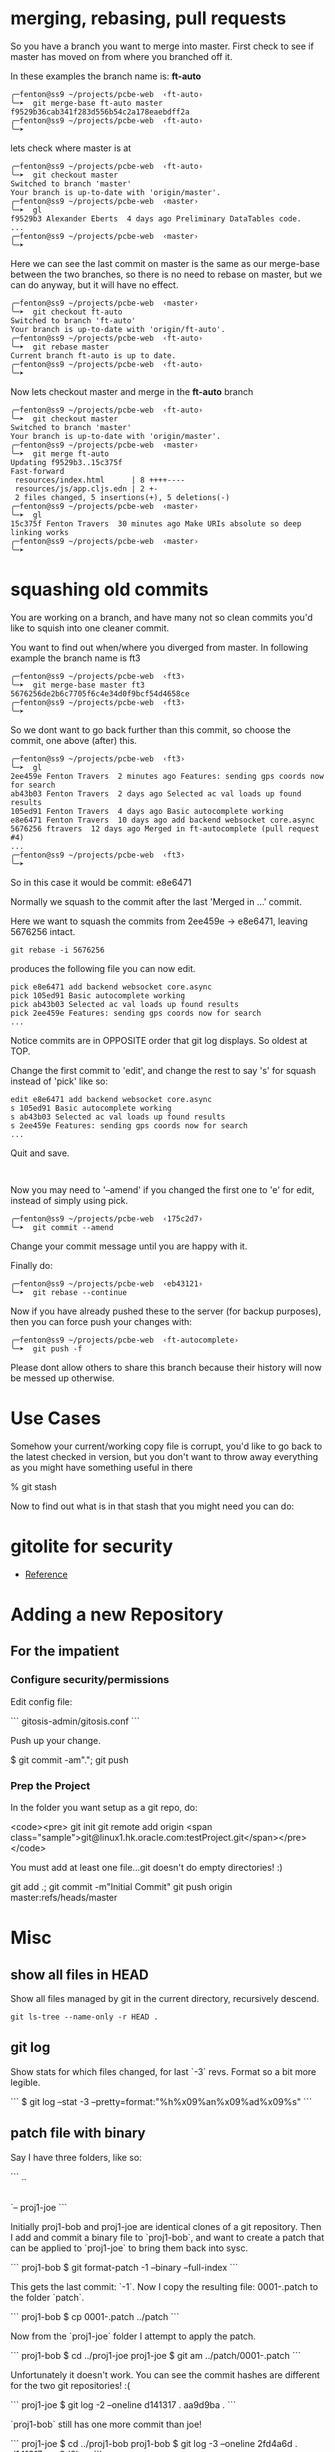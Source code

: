 * merging, rebasing, pull requests

So you have a branch you want to merge into master.  First check to
see if master has moved on from where you branched off it.

In these examples the branch name is: *ft-auto*

#+BEGIN_SRC shell
╭─fenton@ss9 ~/projects/pcbe-web  ‹ft-auto› 
╰─➤  git merge-base ft-auto master
f9529b36cab341f283d556b54c2a178eaebdff2a
╭─fenton@ss9 ~/projects/pcbe-web  ‹ft-auto› 
╰─➤  
#+END_SRC

lets check where master is at

#+BEGIN_SRC 
╭─fenton@ss9 ~/projects/pcbe-web  ‹ft-auto› 
╰─➤  git checkout master
Switched to branch 'master'
Your branch is up-to-date with 'origin/master'.
╭─fenton@ss9 ~/projects/pcbe-web  ‹master› 
╰─➤  gl
f9529b3 Alexander Eberts  4 days ago Preliminary DataTables code.
...
╭─fenton@ss9 ~/projects/pcbe-web  ‹master› 
╰─➤  
#+END_SRC

Here we can see the last commit on master is the same as our
merge-base between the two branches, so there is no need to rebase on
master, but we can do anyway, but it will have no effect.

#+BEGIN_SRC 
╭─fenton@ss9 ~/projects/pcbe-web  ‹master› 
╰─➤  git checkout ft-auto
Switched to branch 'ft-auto'
Your branch is up-to-date with 'origin/ft-auto'.
╭─fenton@ss9 ~/projects/pcbe-web  ‹ft-auto› 
╰─➤  git rebase master
Current branch ft-auto is up to date.
╭─fenton@ss9 ~/projects/pcbe-web  ‹ft-auto› 
╰─➤  
#+END_SRC

Now lets checkout master and merge in the *ft-auto* branch

#+BEGIN_SRC 
╭─fenton@ss9 ~/projects/pcbe-web  ‹ft-auto› 
╰─➤  git checkout master
Switched to branch 'master'
Your branch is up-to-date with 'origin/master'.
╭─fenton@ss9 ~/projects/pcbe-web  ‹master› 
╰─➤  git merge ft-auto
Updating f9529b3..15c375f
Fast-forward
 resources/index.html      | 8 ++++----
 resources/js/app.cljs.edn | 2 +-
 2 files changed, 5 insertions(+), 5 deletions(-)
╭─fenton@ss9 ~/projects/pcbe-web  ‹master› 
╰─➤  gl
15c375f Fenton Travers  30 minutes ago Make URIs absolute so deep linking works
╭─fenton@ss9 ~/projects/pcbe-web  ‹master› 
╰─➤  
#+END_SRC

* squashing old commits

You are working on a branch, and have many not so clean commits you'd
like to squish into one cleaner commit.

You want to find out when/where you diverged from master.  In
following example the branch name is ft3

#+BEGIN_SRC shell
╭─fenton@ss9 ~/projects/pcbe-web  ‹ft3› 
╰─➤  git merge-base master ft3
5676256de2b6c7705f6c4e34d0f9bcf54d4658ce
╭─fenton@ss9 ~/projects/pcbe-web  ‹ft3› 
╰─➤  
#+END_SRC

So we dont want to go back further than this commit, so choose the
commit, one above (after) this.

#+BEGIN_SRC shell
╭─fenton@ss9 ~/projects/pcbe-web  ‹ft3› 
╰─➤  gl
2ee459e Fenton Travers  2 minutes ago Features: sending gps coords now for search
ab43b03 Fenton Travers  2 days ago Selected ac val loads up found results
105ed91 Fenton Travers  4 days ago Basic autocomplete working
e8e6471 Fenton Travers  10 days ago add backend websocket core.async
5676256 ftravers  12 days ago Merged in ft-autocomplete (pull request #4)
...
╭─fenton@ss9 ~/projects/pcbe-web  ‹ft3› 
╰─➤ 
#+END_SRC

So in this case it would be commit: e8e6471

Normally we squash to the commit after the last 'Merged in ...'
commit. 

Here we want to squash the commits from 2ee459e -> e8e6471, leaving
5676256 intact.

: git rebase -i 5676256

produces the following file you can now edit.

#+BEGIN_SRC 
pick e8e6471 add backend websocket core.async
pick 105ed91 Basic autocomplete working
pick ab43b03 Selected ac val loads up found results
pick 2ee459e Features: sending gps coords now for search
...
#+END_SRC

Notice commits are in OPPOSITE order that git log displays.  So oldest
at TOP.

Change the first commit to 'edit', and change the rest to say 's' for
squash instead of 'pick' like so:

#+BEGIN_SRC 
edit e8e6471 add backend websocket core.async
s 105ed91 Basic autocomplete working
s ab43b03 Selected ac val loads up found results
s 2ee459e Features: sending gps coords now for search
...
#+END_SRC


Quit and save.  

#+BEGIN_SRC 

#+END_SRC

Now you may need to '--amend' if you changed the first
one to 'e' for edit, instead of simply using pick.


: ╭─fenton@ss9 ~/projects/pcbe-web  ‹175c2d7› 
: ╰─➤  git commit --amend

Change your commit message until you are happy with it.

Finally do:

: ╭─fenton@ss9 ~/projects/pcbe-web  ‹eb43121› 
: ╰─➤  git rebase --continue

Now if you have already pushed these to the server (for backup
purposes), then you can force push your changes with: 

: ╭─fenton@ss9 ~/projects/pcbe-web  ‹ft-autocomplete› 
: ╰─➤  git push -f   

Please dont allow others to share this branch because their history
will now be messed up otherwise.

* Use Cases

Somehow your current/working copy file is corrupt, you'd like to go
back to the latest checked in version, but you don't want to throw
away everything as you might have something useful in there

    % git stash

Now to find out what is in that stash that you might need you can do:

* gitolite for security

+ [[https://wiki.archlinux.org/index.php/gitolite][Reference]]

* Adding a new Repository

** For the impatient

*** Configure security/permissions

Edit config file: 

```
gitosis-admin/gitosis.conf
```

Push up your change.

    $ git commit -am"."; git push

***  Prep the Project

In the folder you want setup as a git repo, do:

<code><pre>
git init
git remote add origin <span class="sample">git@linux1.hk.oracle.com:testProject.git</span></pre></code>

You must add at least one file...git doesn't do empty directories! :)

    git add .; git commit -m"Initial Commit"
    git push origin master:refs/heads/master

* Misc
** show all files in HEAD

Show all files managed by git in the current directory, recursively
descend. 

: git ls-tree --name-only -r HEAD .

** git log

Show stats for which files changed, for last `-3` revs.  Format so a
bit more legible.

```
$ git log --stat -3 --pretty=format:"%h%x09%an%x09%ad%x09%s"
```


** patch file with binary

Say I have three folders, like so:

```
..
|-- proj1-bob
|-- patch
`-- proj1-joe
```

Initially proj1-bob and proj1-joe are identical clones of a git
repository.  Then I add and commit a binary file to `proj1-bob`, and
want to create a patch that can be applied to `proj1-joe` to bring
them back into sysc.

```
proj1-bob $ git format-patch -1 --binary --full-index
```

This gets the last commit: `-1`.  Now I copy the resulting file:
0001-.patch to the folder `patch`.

```
proj1-bob $ cp 0001-.patch ../patch
```

Now from the `proj1-joe` folder I attempt to apply the patch.

```
proj1-bob $ cd ../proj1-joe
proj1-joe $ git am ../patch/0001-.patch
```

Unfortunately it doesn't work.  You can see the commit hashes are
different for the two git repositories! :(

```
proj1-joe $ git log -2 --oneline
d141317 .
aa9d9ba .
```

`proj1-bob` still has one more commit than joe!

```
proj1-joe $ cd ../proj1-bob
proj1-bob $ git log -3 --oneline
2fd4a6d .
d141317 .
aa9d9ba .
```

* Go back in time

First find the hash of the commit you want to go to with:

    git log --oneline

Then just do:

    git checkout [hash]

* Detached Head issues

** Changes on a detached head

If you have changes on a detached head do the following:

* Create a new branch with:

    git checkout -b [branchName]

* Switch to master

    git checkout master

* Merge changes from branch

    git merge [branchName]

* Delete old branch

    git branch -d [branchName]

** Commits on a detached head

If you accidently committed some changes on a detached head and say
switched to master do the following:

* Switch back to the detached head, (say it had a commit hash = e0a5a84):

    git checkout e0a5a84

* Then do the steps from above.

* Finding when a problem was introduced

Sometimes a problem gets introduced into the code and you want to find
out when it got introduced.  You can use the `git bisect` command to
find the offending commit.

    git bisect start
    git bisect good 61d20a3
    git bisect bad master
    
assuming the last known good commit was `61d20a3`.  You will then be
put on a commit halfway between `master` and `61d20a3`.  Then run
whatever it is that you'll do to find the problem, a grep, a compile,
etc...  

If the problem still persists, type:

    git bisect bad

So git will give you a commit 1/2 way between `61d20a3` and the
current commit.  Otherwise `git bisect good` will move you to a commit
in the opposite direction.

** Stop Bisecting

    git bisect reset HEAD

** In more detail...

*** Edit config file

Edit config file: `gitosis-admin/gitosis.conf`

The following is the template for understanding the format of this
file:

    [group groupName]
    writable = repoName
    members = user1 user2

The fields above that need to be filled in with your specific
information are:

-   `groupName` : This is the name of your project group
-   `repoName` : This is the name of the folder that holds your
    repository/project
-   `user1`, `user2` : This is the name of the user who will belong
    to this group. This must correspond to the filename located in
    `gitosis-admin/keydir/user1.pub`. Note don’t include the `.pub`
    extension.

Example:

    $ cat ~/projects/gitosis-admin/gitosis.conf
    [gitosis]
    [group gitosis-admin]
    writable = gitosis-admin
    members = ftravers@ftravers-laptop
    [group testgroup1]
    members = ftravers@ftravers-laptop @anothergroup
    writable = testrepo1 testrepo2 
    readonly = testrepo3
    ## You can use groups just to avoid listing users multiple times. Note
    ## no writable= or readonly= lines.
    [group anothergroup]
    members = alice bill

where

-   `writable` : defines who has commit privileges
-   `readonly` : defines who has read only privileges
-   `testgroup1` : is the name of the group
-   `testrepo1` : is the name of the new repository
-   `members` : is a space delimeted list of users included in this
    group

The `members` list should be the filenames from
`~/projects/gitosis-admin/keydir` folder without the `.pub`
extension.

*** Create a new project and push to server

Now create the project...

    $ cd ~/projects; 

You can create a new empty directory, or copy an existing
directory/files into this folder

-   Without Maven

    $ rm -rf testrepo1; mkdir testrepo1

-   - OR – with Maven

    $ mvn archetype:create -DgroupId=com.mycompany.app -DartifactId=testrepo1

-   Add it to git server

    $ cd testrepo1; git init
    $ git remote add spicevan ft_git3@spicevan.com:testrepo1.git
    $ git remote add origin git@linux1.hk.oracle.com:testrepo1.git

Do some work, git add and commit files like: `test.txt`

If you copy some files into here that you want to then manage,
after the copy do the following:

    $ cd testrepo1
    $ git add .
    $ git commit -m"Initial Commit"
    $ git push origin master:refs/heads/master

* References

[Git Reference](http://git.or.cz/course/svn.html)

[Visual Git](http://marklodato.github.com/visual-git-guide/index-en.html)

* Install gitosis on Dreamhost

Reference:
[Dreamhost Gitosis Setup](http://wiki.dreamhost.com/Gitosis)

    $ ssh-keygen -t rsa
    $ ssh-copy-id ft_git3@spicevan.com
    $ rsync -avP --stats .ssh/id_rsa.pub ft_git3@spicevan.com:~

Check your version of python with: `python --version`

-   for JeOS systems see:
    -   [Installing GIT](/applications.html#git)
    -   [Installing Python 2.6](/applications.html#python26)


for 2.5\*

    [remote]$ mkdir -p $HOME/lib/python2.5/site-packages
    [remote]$ export PYTHONPATH=$HOME/lib/python2.5/site-packages
    [remote]$ mkdir ~/src; cd ~/src; wget http://pypi.python.org/packages/2.5/s/setuptools/setuptools-0.6c11-py2.5.egg
    [remote]$ sh setuptools-0.6c11-py2.5.egg --prefix=$HOME

if you need a proxy for wget use something like:

    export http_proxy=http://your.proxy.server:port && wget -c http://whatever

for 2.6\*

    [remote]$ mkdir -p $HOME/lib/python2.6/site-packages
    [remote]$ export PYTHONPATH=$HOME/lib/python2.6/site-packages
    [remote]$ mkdir ~/src; cd ~/src; wget http://pypi.python.org/packages/2.6/s/setuptools/setuptools-0.6c11-py2.6.egg
    [remote]$ sh setuptools-0.6c11-py2.6.egg --prefix=$HOME

The rest is the same for either version.

    [remote]$ git clone git://eagain.net/gitosis.git

If the `git clone git://eagain.net/gitosis.git` line doesn’t work for
you like it didn’t for me once, you can download the tar.gz off the
web and untar it in your root folder so `cd; ls` shows the `gitosis`
directory.

Maybe get it here:
[http://felixembeddedonandroid.googlecode.com/files/gitosis.tar.gz](http://felixembeddedonandroid.googlecode.com/files/gitosis.tar.gz)

    [remote]$ cd; tar xvfz gitosis-somelongHashCode.tar.gz

The rest should go without a hitch

    [remote]$ cd gitosis/
    [remote]$ export PATH=$HOME/bin:$PATH
    [remote]$ python setup.py install --prefix=$HOME; cd
    [remote]$ echo "export PYTHONPATH=$HOME/lib/python2.5/site-packages/" >> .bashrc
    [remote]$ echo "export PYTHONPATH=$HOME/lib/python2.5/site-packages/" >> .bash_profile
    [remote]$ echo "export PATH=$HOME/bin:$PATH" >> .bashrc
    [remote]$ echo "export PATH=$HOME/bin:$PATH" >> .bash_profile
    [remote]$ . ~/.bash_profile
    [remote]$ gitosis-init < id_rsa.pub; rm -f id_rsa.pub
    [remote]$ chmod 750 $HOME/repositories/gitosis-admin.git/hooks/post-update
    $ mkdir ~/projects; cd ~/projects
    $ git clone ft_git3@spicevan.com:gitosis-admin.git

* When others want to use repository

** Get users public key

Whoever wants to work on the repo must create a public/private key
pair and send you the public key.

[testuser@local]$ ssh-keygen -t rsa  
[testuser@local]$ cp .ssh/id\_rsa.pub \~

Send the administrator of the repository your `~/.ssh/id_rsa.pub`
file.

As the administrator add the file to the `keydir` folder:

    $ cp /home/testuser/id_rsa.pub ~/projects/gitosis-admin/keydir/testuser.pub
    $ cd ~/projects/gitosis-admin/keydir
    $ git add .
    $ cd ..

Now we have their public key we can add them to projects, edit the
`~/projects/gitosis-admin/gitosis.conf` file.

    $ cat ~/projects/gitosis-admin/gitosis.conf
    [gitosis]
    [group gitosis-admin]
    writable = gitosis-admin
    members = ftravers@ftravers-laptop
    [group testgroup1]
    writable = testrepo1
    members = ftravers@ftravers-laptop testuser
    $

Finally push up your changes to the conf file and the added public
key to the server:

    $ git commit -a -m"My Message."
    $ git push

** Clone Repository

Now the other user `testuser` can checkout this repository

    [testuser@local]$ mkdir ~/projects; cd ~/projects
    [testuser@local]$ git clone ft_git3@spicevan.com:testrepo1.git; cd ~/projects/testrepo1
    # make some changes to the file @test.txt@ in the repo and commit and push them back to the server.
    [testuser@local]$ git commit -a -m"My comment.";
    [testuser@local]$ git push

** Pull Updates from Remote Repository

    git pull origin master

* Test merging

In the above section a second user `testuser` modified a file:
`test.txt` that the user `ftravers` also has. So as `ftravers` we
modify our copy of `test.txt` and show below how to merge this with
the different version that exists up on the server.

** Verify the updates

As the original `ftravers` user, verify the updates the `testuser`
made.

    $ cd ~/projects/testrepo1/

Make some mods to `test.txt` file. This means what’s on the server
will conflict with what you have locally. So try to pull down the
changes that are on the server.

    $ git pull origin master

Do any merging required if auto-merge fails and push up your
changes.

    $ cd ~/projects/testrepo1/; git push

** Verify the changes as testuser

Now you can log back in as test user and pull down the changes.

    [testuser@local]$ cd ~/projects/testrepo1; git pull; cat test.txt

* Misc Tasks

** Branching

Create a new branch and begin working on it.

    git checkout -b <new branch name>

As you go developing the master branch may have moved along, so it is
useful to pull in the changes that have occured on master while you have
been editing on your branch.  While on your branch do:

     git rebase master

That will pull the changes that have occured on master while you've
been editing on your branch, into your branch.

** Pushing a branch to remote repository

    git push origin newfeature

Where `origin` is your remote name and `newfeature` is the name of
the branch you want to push up.

** Pull a remote branch

Check the remote branches

    git remote show origin

update your local repo so it is aware of new branches on ‘origin’.
    
    git fetch

create a local tracking branch:

    git checkout -b local-branch-name origin/remote-branch-name

where the first experimental is the name of your local branch that
maps to the branch name on the remote (origin) named (experimental) as
well.

** Delete a remote tracking branch

    git branch -d -r origin/<remote branch name>

origin/master is a remote tracking branch for
the master branch in the origin repo

*** Deleting remote branch

Deleting is also a pretty simple task (despite it feeling a bit
kludgy):

    git push origin :newfeature

That will delete the newfeature branch on the origin remote, but
you’ll still need to delete the branch locally with git branch -d
newfeature.

** Compare Branches

Often you'll be working on a branch, then switch back to the
master...and would like to know what is the difference between the two
branches.  The following shows files and how changed.

    git diff --name-status <branch1>..<branch2>
    git diff --name-status master..npe

* Branching, Merging best practices

Normally when you've created a branch you want to regularly do:

    git rebase master

This gets all the changes that have occurred on master while you are
on your branch and puts them *under* your commits.

When you are ready to merge back to master, you want to squash all
your commits into a single commit.

First find out which commits have occurred since you were on master
with either of the following:

    git log master..HEAD
    git log master..HEAD --oneline

Here is an example:

    $ git log master..HEAD --oneline
    0da7acd .
    574f56c .
    $

So I can see there have been two commits, and I want to squish these
into one.  These are listed most recent at top.

Next run an interactive rebase with:

    git rebase -i HEAD~2

Since I only have two commits, I use HEAD~2, if you have more commits,
change the number after HEAD~.  Now your editor will pop up allowing
you to start your rebase.  Now we will squish the newer commits into
the oldest commit.  During rebase the commits are listed in reverse
order to git log, with newest at the bottom.  My editor has the
following two lines at the top:

    pick 574f56c . <--- older commit
    pick 0da7acd . <--- newer commit

I change this to:

    pick 574f56c .
    squash 0da7acd .

This will merge the two commits into a single new commit.  Then just
save and exit out of your editor to go to the next step.  Another
editor window will popup where you can adjust the commit message for
this new single commit.

Now we are in a good position to create a proper patch file which we
can give to the code base owner, so they can easily see what you've
changed in the code.

* How to create and apply a patch with Git

** Create a patch file

You are on branch that you want to compare against master.

<pre><div class="sample_code">git format-patch <span class="parameter">master</span> --stdout &gt; <span class="parameter">file.patch</span></div></pre>

Take a look at what changes are in the patch

    git apply --stat file.patch

** Compare working directory against latest commit (HEAD)

    git diff HEAD --

** diff

Then you might wonder what is the difference between a file that
exists in two different  
branches.

    git diff <branchA> <branchB> -- <file>
    git diff <commit> <commit> -- <file>

compare file: pom.xml with current and two commits ago:

    git diff HEAD HEAD^^ -- pom.xml
    git diff HEAD HEAD~2 -- pom.xml

tags: diff two files

** Bring down remote changes

Say the branch we are interested in bring remote changes down into is
‘master’. The first thing we do is ensure locally we are on the master
branch. If you are not on the master branch commit or stash your local
changes on the branch you are on and switch to the master branch.

    git checkout master

Now pull down the remote changes into your remote-tracking branch.
You can see your local branches and your remote-tracking branches by
doing: `git branch` and `git branch -r` respectively. When I do a `git
branch -r` I see that I have a branch called `origin/master`.

    $ git branch -r
      origin/master

So to safetly update my remote-tracking branch origin/master I simply
do:

    git fetch origin

Now I can compare the differences between my version of master and the
remote version. I simply do:

    $ git diff --name-status master origin/master

To see a list of files that have been changed. Then I can get the  
full diff file by dropping the `--name-status` parameter:

    $ git diff master origin/master > ~/tmp/diff.diff

I output the results of that command to a file that I can later
open  
in emacs to get a better view of what the changes actually are.

If you are happy with the differences then you can merge them:

    $ git merge origin/master

** (segue) Resolving merge problems for a single file

Say we have a file that can’t be automatically merged. The
branches  
are ‘bugFix’ and ‘master’, and the file it is complaining about
is:  
‘src/main/java/com/acme/My.java’. First commit all changes on
branch  
‘bugFix’, then switch to ‘master’ and try to merge. My.java fails  
auto merge. Get the diff for this file with:

    git diff bugFix master src/main/java/com/acme/My.java > ~/tmp/My.java.diff

Now get the My.java on the bugFix branch and apply this patch to it
in  
emacs.

    mv src/main/java/com/acme/My.java src/main/java/com/acme/My.java.master
    git checkout bugFix src/main/java/com/acme/My.java

Now open both files in emacs and run command:
`A-x ediff-patch-buffer`  
and pick the correct buffers for the patch and the file to patch.

Finally you can use ‘n’, ‘p’ for next and previous patch chunks.
You  
can type ‘?’ in the mini-buffer to get a list of commands to help
you.

** (segue – over)

The following workflow has us list all of our branch (-a includes
the remote branches)

    ftravers@ftravers-laptop:~/projects2/crmod-ws-wrapper$ git branch -a
      activity
    * master
      remotes/origin/master
    ftravers@ftravers-laptop:~/projects2/crmod-ws-wrapper$ git fetch origin

Check which files have changed, and what has changed in the files

    ftravers@ftravers-laptop:~/projects2/crmod-ws-wrapper$ git diff --name-status master..remotes/origin/master
    M       src/main/java/com/oracle/ngsp/crmod/ServiceRequest.java
    ftravers@ftravers-laptop:~/projects2/crmod-ws-wrapper$ git diff master..remotes/origin/master src/main/java/com/oracle/ngsp/crmod/ServiceRequest.java
    ...a lot of diff info...

Finally we can merge the branch into our master branch

    ftravers@ftravers-laptop:~/projects2/crmod-ws-wrapper$ git branch -a
      activity
    * master
      remotes/origin/master
    ftravers@ftravers-laptop:~/projects2/crmod-ws-wrapper$ git merge remotes/origin/master
    Updating 2872496..3f88c4a
    Fast-forward
     .../java/com/oracle/ngsp/crmod/ServiceRequest.java |   47 ++++++++++----------
     1 files changed, 24 insertions(+), 23 deletions(-)
    ftravers@ftravers-laptop:~/projects2/crmod-ws-wrapper$ 

Finally, we might just want to make sure if anything got added that
we push that back up  
to the remote too.

    ftravers@ftravers-laptop:~/projects2/crmod-ws-wrapper$ git push
    Everything up-to-date

** Manual Merge

Sometimes the auto-merge will report an inability to auto-merge for
you:

    CONFLICT (content): Merge conflict in src/main/java/com/oracle/ngsp/crmod/Activity.java
    Automatic merge failed; fix conflicts and then commit the result.

Now type:

    git mergetool


** Unstaging a file

To unstage the file: `src/site/apt/build.apt~`

    git reset HEAD src/site/apt/build.apt~

** Git Ignore file

Create a file called `.gitignore` in the project root and put lines
like the following in it.

    # a comment - this is ignored
    *.a       # no .a files
    !lib.a    # but do track lib.a, even though you're ignoring .a files above
    /TODO     # only ignore the root TODO file, not subdir/TODO
    build/    # ignore all files in the build/ directory
    doc/*.txt # ignore doc/notes.txt, but not doc/server/arch.txt
    target/
    *.diff
    *~


** Committing

Before you commit, you’ll want to checkout what’s going on. The
command  
to see what has been modified, added, etc.. is:

    git status

To get a feel for which files have been changed and by how much
try:

    git diff --stat

which gives you a sense of which files have been changed and by how
much. To  
see what has changed in a given file do:

    git diff <filename>    # Command Format
    git diff src/test/java/com/oracle/ngsp/crmod/ServiceRequestTest.java     # Command Example

Now you can add the file into the staging area with:

    git add src/test/java/com/oracle/ngsp/crmod/ServiceRequestTest.java

Then you can commit it with:

    git commit -m"<commit_Message>"   # Command Format
    git commit -m"Removed testGetActivities from ServiceRequestTest"     # Command Example

** See changes to a file

    git log -p <path to file>

* Using Git on Windows

* Install `msysgit`

Download a file that looks like: `Git-1.7.9-preview20120201.exe` from
[msysgit downloads](http://code.google.com/p/msysgit/downloads/list)
page.  The actual version number/date may be incremented from whats
above when you go to download this.

In the selection "how would you like to use Git from the command
line?", the default is "use Git bash only", which is ok

Now you can open Git Bash and interact with repositories.  Keep in
mind that if you want to interact by writing to repositories in GIT
you'll need to follow the next few steps.  But with what you've done
so far you can clone publicly readable repositories.  They are the
ones that start with `http` not `<username>@<host>:<repo>`

To get write access do the following:

* Generate your public/private key pair.  Open GIT-Bash and type:

    ssh-keygen

Just hit enter for all the prompts, don't use a passphrase.

The public key is the file:

    ~/.ssh/id_rsa.pub

Email the git administrator your public key.

* Change your routing

If you are plugged on a company network where SSH is not tolerated
but on the other hand have access to a wifi network where it is,   
there is a way to have GIT working without plugging/unplugging your
network cable

-   connect to the wifi network and make sure you can access
    internet

You can now figure out two informations from the traceroute
command:

    bvanders-laptop:~ bvanders$ traceroute spicevan.com
    traceroute to spicevan.com (173.236.138.100), 64 hops max, 40 byte packets
     1  xxx.xxxx.xxx (192.168.0.1)  163.935 ms  167.994 ms  153.271 ms

*Note: on windows, the command would be tracert spicevan.com but the result would be similar*

*192.168.0.1* is your gateway  
*173.236.138.100* is spicevan.com’s ip address

-   connect your ethernet cable and type the following command to
    add a static route:

`sudo route add 173.236.138.100/32 192.168.0.1`

*Note: on windows, the command is `route ADD 173.236.138.100 MASK 255.255.255.0 192.168.0.1`*

You should now be able to test it with the command `git status`

* Tags

List the tags with 

    git tag -l 

and then checkout a specific tag: 

    git checkout <tag_name>

* Recipes
** Cherry pick files from other branch

What is the best way to merge selective files from one development
branch to another while leaving behind everything else?

    #You are in the branch you want to merge to
    git checkout <branch_you_want_to_merge_from> <file_paths...>

** Restore deleted file

Q: I deleted a file, committed that delete. How do I find the
commit where that file was deleted and how do I restore just that
file?

A: Find the last commit that affected the given path. As the file
isn’t in the HEAD commit, this commit must have deleted it.

    git rev-list -n 1 HEAD -- <file_path>

Then checkout the version at the commit before.

    git checkout <deleting_commit>^ -- <file_path>

** I committed something in the past for one file and I want to undo that commit.

open gitk in the project and navigate the history to find the
commit you want to undo. Make sure you have ‘patch’ selected in
bottom right window. You can right click on the filename and choose
‘Highlight this only’. Look in the box: ‘SHA1 ID:’ to get a sense
of the SHA1 ID for this commit. Then do a: `git log` in the
terminal so you can select (copy/paste) this SHA1. Make sure you
have the version number (SHA1) of the commit before the commit that
has the change. Once you have the SHA1 you want to checkout this
version like so:

git checkout a5ab6dd2505a5bcbdeafcb393cafd6a404ef051d —
src/main/java/com/oracle/git/sesReader/SesReader.java

** revert (reset) a single file

This one is hard to find out there so here it is. If you have an
uncommitted change (its only in your working copy) that you wish to
revert (in SVN terms) to the copy in your latest commit, do the
following:

    git checkout filename

** Move remote repo

Say I want to start using a new remote repository. Say also that this
remote repository doesn’t have the code there yet.

-   Change Origin

The first thing to do is change where origin points to

    $ git remote -v
    origin  ft_git3@spicevan.com:elisp.git (fetch)
    origin  ft_git3@spicevan.com:elisp.git (push)
    $ git remote set-url origin git@linux1.hk.oracle.com:elisp.git
    $ git push origin master:refs/heads/master

If the repo already exists on the server (say for your colleagues  
after you’ve moved it there), they just have to do the @git
remote  
set-url...@ step, followed by:

    git pull origin master

** Setting up a public repository

See: [applications.html#Public_Read_Access]

** Normal Development Workflow

The following example demonstrates how a normal coding workflow should
be executed.  A simple file will be used to demonstrate how these
things work.  The file is called `testBranch.mmd` and only has the
following line in it to start with.  It is on the master branch.

    Starting file in _master_ branch.

Commit this file on master like so:

    git commit -am'Starting commit on _master_'

** Branch

The first step is to make a branch, we'll call it `branch1`.

    git checkout -b branch1

Now lets add an additional line:

    Starting file in _master_ branch. 
    First commit on branch1.

and commit our change on `branch1`.

    git commit -am'First commit on branch1'

Lets modify the second line and add another line

    Starting file in _master_ branch. 
    First commit on branch1, modified.
    2nd commit on branch1.

and do another commit:

    git commit -am'2nd commit on branch1'

Now lets switch back to master:

    git checkout master

Insert a line at the top of the file:

    Came back to master and change original file.
    Starting file in _master_ branch. 

and commit the change:

    git commit -am'back on master'

** Normal Development Workflow Tutorial

Lets imagine that you've asked a fellow coder to fix or enhance some
code that you wrote.  You would like to understand the changes that
they are making.  In an ideal world they would submit a patch file to
you that demonstrates the fix/enhancement that they made, in an easy
to understand format.

Lets say you are now the coder doing the fix/enhancement, how can you
ensure that your work is presented in a nice patch file for the
'owner' of the code?  The following tutorial aims to teach you the
concepts and steps you would take to create the patch file.

First we will be using GIT to manage the code and help us create the
patch file.  This tutorial will teach you the following concepts:

** preserve only some of working directory

So you have a good commit.  Then you start doing a bunch of stuff in
your working directory and notice a bug crops up.  You want to find
what part of your current work is causing the bug...you can do the
following:

create a new branch

: git checkout -b new_branch

commit your working directory there

: git add .
: git commit -am'.'

remember the commit hash of this commit then use it below in:

: git diff master <commit_hash> > patch.diff

checkout master again

: git checkout master

apply the patch

: git apply < patch.diff

* branching
* Magit rebasing/squashing

Imagine you are working on your OWN branch that nobody else has
committed into.  You have a bunch of garbage commits that you'd like
to get rid of, locally and on the server.  Lets look at a sample
commit log history:

In the magit status window, do ~l~, ~l~, to get to the git log
window. 

#+BEGIN_SRC 
j   5f39730 * fenton origin/fenton Update readme, include custom builder
i   b70ea83 * now serving site works, see README.org for instructions.
h   131ce5f * broken. trying to server up index.html
g   3f44556 * added ring/compojure
f   9bc6d93 * '.'
e   969374b * '.'
d   e2658de * .
c   6020017 * .
b   563f36c * we trick heroku into thinking this is a php app
a   938b7de * adding project.clj file to get leiningen to work 4 heroku
#+END_SRC 

I've added the first column of a through j, so I can easily refer to
the rows.  

a is the original commit, and the oldest.  j is the most recent commit.

Commits b through f are junk, so is h.  a, g, i and j are good.  We
want our final history to look like:

#+BEGIN_SRC 
j     ?     * fenton Update readme, include custom builder
i     ?     * now serving site works, see README.org for instructions.
g     ?     * added ring/compojure
a   938b7de * adding project.clj file to get leiningen to work 4 heroku
#+END_SRC

I've put question marks, ?, by j, i and g, because as we squash, new
commit hashes will be assigned.

First lets get rid of b through f.

We can squash subsequent commits into previous commits...this will
keep only the latest changes.  

here we can see commits, b, c, d, e, f, are kind of garbage but g is
okay.  

The last real, good, commit is a.  

Lets squash g -> c into b, thereby only keeping g, and getting rid of
b -> f.

With cursor on ~b~, the oldest garbage commit,

press ~r i~ for rebase interactive, this gives us the following
screen.

#+BEGIN_SRC 
b   pick 563f36c we trick heroku into thinking this is a php app
c   pick 6020017 .
d   pick e2658de .
e   pick 969374b '.'
f   pick 9bc6d93 '.'
g   pick 3f44556 added ring/compojure
h   pick 131ce5f broken. trying to server up index.html
i   pick b70ea83 now serving site works, see README.org for instructions.
j   pick 5f39730 Update readme, include custom builder
#+END_SRC

now what we want to keep is ~g~ and get rid of b -> f.  So a bit
counter intuitively we ~pick~ b and ~squash~ c -> g.  This looks like:

#+BEGIN_SRC 
b   pick 563f36c we trick heroku into thinking this is a php app
c   squash 6020017 .
d   squash e2658de .
e   squash 969374b '.'
f   squash 9bc6d93 '.'
g   squash 3f44556 added ring/compojure
h   pick 131ce5f broken. trying to server up index.html
i   pick b70ea83 now serving site works, see README.org for instructions.
j   pick 5f39730 Update readme, include custom builder
#+END_SRC

Since g is the latest commit, b -> f will get discarded and we'll only
have g left.

Said another way, g, the most recent of the commits we are operating
on, squashes all previous commits up to and including b.

#+BEGIN_SRC 
j  8108c2c * fenton Update readme, include custom builder
i  4cf8c2c * now serving site works, see README.org for instructions.
h  2063480 * broken. trying to server up index.html
g  7c94754 * added ring/compojure
a  938b7de * adding project.clj file to get leiningen to work 4 heroku
#+END_SRC

So again here is the original log before the squashing, b -> f are
discarded. 

#+BEGIN_SRC 
O - j   5f39730 * fenton origin/fenton Update readme, include custom builder
O - i   b70ea83 * now serving site works, see README.org for instructions.
O - h   131ce5f * broken. trying to server up index.html
O - g   3f44556 * added ring/compojure
X - f   9bc6d93 * '.'
X - e   969374b * '.'
X - d   e2658de * .
X - c   6020017 * .
X - b   563f36c * we trick heroku into thinking this is a php app
O - a   938b7de * adding project.clj file to get leiningen to work 4 heroku
#+END_SRC

So effectively, b through f are collapsed into g, marked with an X.
The retained ones are marked with an O.

As we can see the commit hash for g through j have changed.  Again the
resulting log is:

#+BEGIN_SRC 
j  8108c2c * fenton Update readme, include custom builder
i  4cf8c2c * now serving site works, see README.org for instructions.
h  2063480 * broken. trying to server up index.html
g  7c94754 * added ring/compojure
a  938b7de * adding project.clj file to get leiningen to work 4 heroku
#+END_SRC

Commit ~h~ is also junk.  So again, to keep g and i and get rid of h,
we will squash h into g.  Put cursor on g and do ~r i~.  This gives
us:

#+BEGIN_SRC 
h   pick 2063480 broken. trying to server up index.html
i   pick 4cf8c2c now serving site works, see README.org for instructions.
j   pick 8108c2c Update readme, include custom builder
#+END_SRC

Now choose ~i~ to ~squash~. into ~h~.  

#+BEGIN_SRC 
h   pick 2063480 broken. trying to server up index.html
i   squash 4cf8c2c now serving site works, see README.org for instructions.
j   pick 8108c2c Update readme, include custom builder
#+END_SRC

This will retain i, and discard h, resulting in:

#+BEGIN_SRC 
j  689625b * fenton Update readme, include custom builder
i  f9f4f22 * now serving site works, see README.org for instructions.
g  7c94754 * added ring/compojure
a  938b7de * adding project.clj file to get leiningen to work 4 heroku
#+END_SRC

** push up changes to remote branch

Finally, you've rebased your local branch and you need to update the
remote as well since all your bad commits were already pushed up
there, so do:

: git push --force-with-lease

and now your remote branch will be the same as your local branch.  

Now you like your commit history.

You are rebased onto master, it's time to merge your branch into
master.

: gco master
: git merge fenton
: ggpush

Now you should have a linear commit history, verify with:

: glo | cat

** delete merged branch

Now delete your old branch since it is merged and you dont need it
around. 

First list all merged branches with:

: git branch --merged | cat

but we dont want to delete master or anything with dev in it so:

: git branch --merged| egrep -v "(^\*|master|dev)"

now when you are satisfied with the list, go ahead and delete with:

: git branch --merged | egrep -v "(^\*|master|dev)" | xargs git branch -d

verify with

: git branch --merged | cat

* creating a patch file

In short, branching is the process of creating something like a copy
of the code base where your changes are isolated from the master/main
branch of code.  This way if you make a disaster of things, its
relatively harmless to the code base.

Rebasing/Squashing, in the following context, means taking several
commits and combining them into a single commit.

Finally, creating a patch file, means creating a file that shows the
difference between the original code and your new code, only
highlighting the parts of the code you changed.

After you have completed the following tutorial, you can use the next
section called recipe to help you remember the commands and steps that
you should use in your coding workflow.  

** Tutorial

A simple file will be used to demonstrate how branching, squashing and
patch file creation work. We'll look at a single file, with just a
couple lines in it, to keep the tutorial material as brief and
instructive as possible.  However, the exact same process applies
equally well for any number of files and changes. The file is called
`testBranch.mmd` and to start with only has the following line in it.

    Starting file in _master_ branch.

Commit this file on the master/main branch like so:

    $ git commit -am'Starting commit on _master_'
    [master 62e2f60] Starting commit on _master_
     1 files changed, 1 insertions(+), 2 deletions(-)

*** Branch

The first step is to make a branch, we'll call it `branch1`.

    $ git checkout -b branch1
    Switched to a new branch 'branch1'

Now lets add an additional line:

    Starting file in _master_ branch. 
    First commit on branch1.

and commit our change on `branch1`.

    $ git commit -am'First commit on branch1'
    [branch1 36a404f] First commit on branch1
     1 files changed, 1 insertions(+), 0 deletions(-)

Lets modify the second line and add another line.  This is significant
because we are not only *adding* a line but we are also *modifying* an
existing line.  Be sure to look at what that line looks like in the
patch file, so you can see how modifying a line gets represented in a
patch file.

    Starting file in _master_ branch. 
    First commit on branch1, modified.
    2nd commit on branch1.

and do another commit:

    $ git commit -am'2nd commit on branch1'
    [branch1 5dae0ab] 2nd commit on branch1
     1 files changed, 2 insertions(+), 1 deletions(-)

Lets see what the commit hashes are for reference, I've edited the
output to just the essentials:

    $ git log master..HEAD
    commit 5dae0ab43d8c4b87eb62f0b3253ac58477b046dc
        2nd commit on branch1
    commit 36a404f968a74302cdca5ec8cc81aa078a237ade
        First commit on branch1

*** Patch File

Lets look at what a patch file looks like now:

    $ git format-patch master --stdout > ~/Desktop/file.patch
    1      Subject: [PATCH 1/2] First commit on branch1
    2      testBranch.mmd |    1 +
    3      1 files changed, 1 insertions(+), 0 deletions(-)
    4      ---
    5      Starting file in _master_ branch.
    6     +First commit on branch1.
    7      
    8     Subject: [PATCH 2/2] 2nd commit on branch1
    9      testBranch.mmd |    3 ++-
    10    1 files changed, 2 insertions(+), 1 deletions(-)
    11    ---
    12    Starting file in _master_ branch.
    13   -First commit on branch1.
    14   +First commit on branch1, modified.
    15   +2nd commit on branch1.

As you can see, a line that is modified is represented as a line that
is removed (original) and then added (new line).  The only two
concepts in a patch file are added and removed lines. + and -.  There
are no *modified* lines.

However, the really important thing to note here is that as the owner
of the code, if I have to read this patch file, there is a nasty
problem with it.  (I've number the lines of the patch file so they can
be referred to.)  The whole first patch file is redundant!  Lines 1 ->
7 are completely useless.  The reason being is that line 6 tells me
than a line has been added.  But then lines 13 and 14 tell me this
line has been modified.  All I really should have is line 14, just
telling me that a line has been added, but instead I have also lines
6, and 13 which don't help me in the slightest!  And actually the
whole first patch file is useless, so 50% of the information in this
patchfile is crap, and just makes my job of a reviewer harder.

So how can we fix this situation?  This is where squashing commits
comes in handy using the `rebase` command.

** Squash/Rebase

A patch file should represent a single commit, not several commits, as
you can have situations like the above where changes made in earlier
commits actually get superceded in subsequent commits.  We need to
squash all the commits into a single commit.  So lets do that.

    git rebase -i HEAD~2

This will pop open your editor with the following in it:

    pick 36a404f First commit on branch1
    pick 5dae0ab 2nd commit on branch1

Change this to:

    pick 36a404f First commit on branch1
    s 5dae0ab 2nd commit on branch1

Notice we've simply changed the word `pick` to the letter `s` meaning
squash this commit.

Save and exit your editor, this will pop open another editor with the
following contents (edited slightly), allowing you to adjust your
commit comments:

    # This is a combination of 2 commits.
    # The first commit's message is:
    First commit on branch1
    # This is the 2nd commit message:
    2nd commit on branch1

You can simply just leave this as is, and exit your editor to finish
the process.  You'll see the following output:

    [detached HEAD db947ce] First commit on branch1
     1 files changed, 2 insertions(+), 0 deletions(-)
    Successfully rebased and updated refs/heads/branch1.

Now lets look at the log history (slightly edited):

    $ git log master..HEAD
    commit db947ce2b427a241034057faf07f7fed8f3e5f3c
        First commit on branch1
        2nd commit on branch1

Compare this to the last time we looked at the log history, now we
only have one single commit (albeit with a two line comment in it),
but the important part is, is that this is just one commit *not* two!

Lets see what the patch file looks like now too:

    1  Subject: [PATCH] First commit on branch1
    2  2nd commit on branch1
    3   testBranch.mmd |    2 ++
    4   1 files changed, 2 insertions(+), 0 deletions(-)
    5   ---
    6   Starting file in _master_ branch.
    7  +First commit on branch1, modified.
    8  +2nd commit on branch1.

This is 8 lines long instead of 14, and this is just for a trivial
edit, it just gets worse the more commits you have!  As you can see on
line 7, we now have just the information that is necessary, and that
is that a line was added.  Not the whole nasty previous patch file
with two commits, with the first commit not giving *any* meaningful
information.

Now sometimes you are working on your code for a long time, and the
owner of the code has made their own changes to the master branch in
the mean time.  I'll demonstrate how we can deal with this situation
now too.  Lets simulate this situation with master moving forward
while we are still working on our branch, so lets do just that now.
Switch back to master branch.

    $ git checkout master
    Switched to branch 'master'

Insert a line at the top of the file:

    Came back to master and change original file.
    Starting file in _master_ branch. 

Notice on master we don't see the changes that were made on `branch1`
we simply see the file how is was at the time of the branching.

Now lets commit the change:

    $ git commit -am'moving master forward 1'

then switch back to `branch1`, and lets look at what a patch file
looks like.

    $ git format-patch master --stdout > ~/Desktop/file.patch

    Subject: [PATCH] First commit on branch1
    2nd commit on branch1
     testBranch.mmd |    2 ++
     1 files changed, 2 insertions(+), 0 deletions(-)
    diff --git a/testBranch.mmd b/testBranch.mmd
    @@ -1 +1,3 @@
     Starting file in _master_ branch.
    +First commit on branch1, modified.
    +2nd commit on branch1.

Interesting, the patch file doesn't show us the new stuff on master.
So this is really just a patch of whats on `branch1` compared to where
it branched from `master`, NOT where `master` is at the moment.  So at
some point you need to bring your branch back to master, but now our
patch file is only going to help with where we branched from, *not*
where master is *now*!!!  What we want to always do is have our branch
be able to patch where `master` is now, not where it was.  So what we
need to do is `rebase` our branch over where master is now, and we can
do that with the following command, while on our branch:

    $ git rebase master
    First, rewinding head to replay your work on top of it...
    Applying: First commit on branch1
    Using index info to reconstruct a base tree...
    Falling back to patching base and 3-way merge...
    Auto-merging testBranch.mmd

So lets see what a patch file looks like now:

    @@ -1,2 +1,4 @@
     Came back to master and change original file.
     Starting file in _master_ branch.
    +First commit on branch1, modified.
    +2nd commit on branch1.
    -- 

As we can see, now we have that first line from the latest, moved
forward `master`.  Now when we supply the patch file to the *owner* of
the master branch, they'll be able to trivially merge the changes
onto the latest master.

* Cookbook Recipies
** Reduce Repo Size

Sometimes you checked in and committed a file that down the road you
really didn't want or need in your repo, and your repo has gotten big
and unmanageable.

*** Find the big commits

** Branching

    git checkout -b branch1

where `branch1` is the name of the new branch, choose a name
appropriate for your fix/enhancement

** Counting your commits

    git log master..HEAD

This will tell you the number of commits you have done.  If you have
more than one, then you need to do some squashing.

** Squashing

while on your branch (note the ~2 should be change to the number of
commits you have, if you have 3 commits, type ~3)

    git rebase -i HEAD~2

Change: 

    pick 3ee3e6b .
    pick f875a3c .
    pick 5eeec57 .

to:

    pick 3ee3e6b .
    s f875a3c .
    s 5eeec57 .

** Creating a Patch File

    git format-patch master --stdout > ~/Desktop/file.patch

You can obviously change the name of the patch file from `file.patch`
to something more descriptive if you want.

** Rebase on latest master

    git rebase master
* how to create pull request, or work on others repos
 - Find a project you want to contribute to
 - Fork it
 - Clone it to your local system
 - Make a new branch
 - Make your changes
 - Push it back to your repo
 - Click the Compare & pull request button
 - Click Create pull request to open a new pull request
